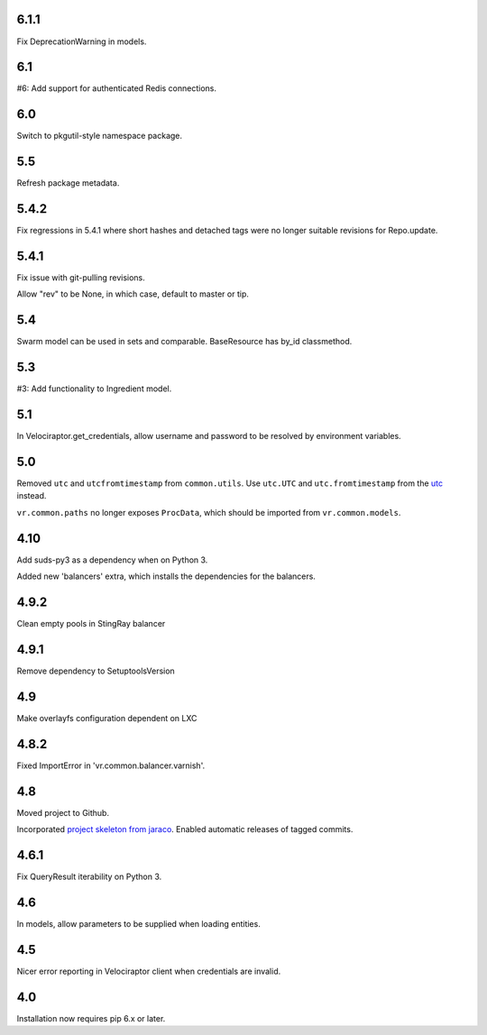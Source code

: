 6.1.1
=====

Fix DeprecationWarning in models.

6.1
===

#6: Add support for authenticated Redis connections.

6.0
===

Switch to pkgutil-style namespace package.

5.5
===

Refresh package metadata.

5.4.2
=====

Fix regressions in 5.4.1 where short hashes and detached tags
were no longer suitable revisions for Repo.update.

5.4.1
=====

Fix issue with git-pulling revisions.

Allow "rev" to be None, in which case, default to master or tip.

5.4
===

Swarm model can be used in sets and comparable.
BaseResource has by_id classmethod.

5.3
===

#3: Add functionality to Ingredient model.

5.1
===

In Velociraptor.get_credentials, allow username and password
to be resolved by environment variables.

5.0
===

Removed ``utc`` and ``utcfromtimestamp`` from ``common.utils``.
Use ``utc.UTC`` and ``utc.fromtimestamp`` from the `utc
<https://pypi.org/project/utc>`_ instead.

``vr.common.paths`` no longer exposes ``ProcData``, which should
be imported from ``vr.common.models``.

4.10
====

Add suds-py3 as a dependency when on Python 3.

Added new 'balancers' extra, which installs the dependencies for
the balancers.

4.9.2
=====

Clean empty pools in StingRay balancer

4.9.1
=====

Remove dependency to SetuptoolsVersion

4.9
===

Make overlayfs configuration dependent on LXC

4.8.2
=====

Fixed ImportError in 'vr.common.balancer.varnish'.

4.8
===

Moved project to Github.

Incorporated `project
skeleton from jaraco <https://github.com/jaraco/skeleton>`_.
Enabled automatic releases of tagged commits.

4.6.1
=====

Fix QueryResult iterability on Python 3.

4.6
===

In models, allow parameters to be supplied when loading
entities.

4.5
===

Nicer error reporting in Velociraptor client when credentials are
invalid.

4.0
===

Installation now requires pip 6.x or later.
